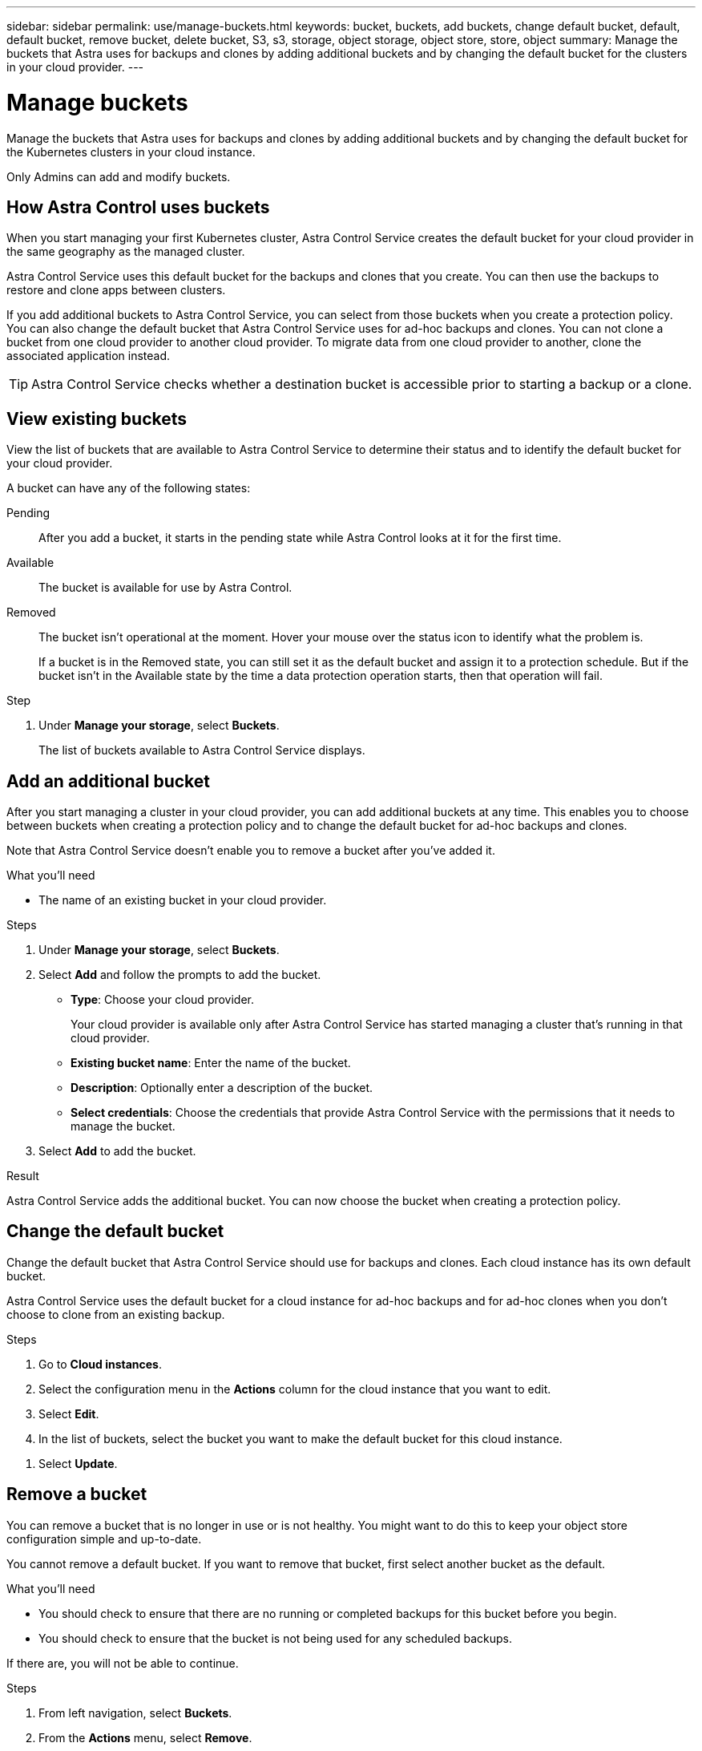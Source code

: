---
sidebar: sidebar
permalink: use/manage-buckets.html
keywords: bucket, buckets, add buckets, change default bucket, default, default bucket, remove bucket, delete bucket, S3, s3, storage, object storage, object store, store, object
summary: Manage the buckets that Astra uses for backups and clones by adding additional buckets and by changing the default bucket for the clusters in your cloud provider.
---

= Manage buckets
:hardbreaks:
:icons: font
:imagesdir: ../media/use/

[.lead]
Manage the buckets that Astra uses for backups and clones by adding additional buckets and by changing the default bucket for the Kubernetes clusters in your cloud instance.

Only Admins can add and modify buckets.

== How Astra Control uses buckets

When you start managing your first Kubernetes cluster, Astra Control Service creates the default bucket for your cloud provider in the same geography as the managed cluster.

Astra Control Service uses this default bucket for the backups and clones that you create. You can then use the backups to restore and clone apps between clusters.

If you add additional buckets to Astra Control Service, you can select from those buckets when you create a protection policy. You can also change the default bucket that Astra Control Service uses for ad-hoc backups and clones. You can not clone a bucket from one cloud provider to another cloud provider. To migrate data from one cloud provider to another, clone the associated application instead.

TIP: Astra Control Service checks whether a destination bucket is accessible prior to starting a backup or a clone.

== View existing buckets

View the list of buckets that are available to Astra Control Service to determine their status and to identify the default bucket for your cloud provider.

A bucket can have any of the following states:

Pending:: After you add a bucket, it starts in the pending state while Astra Control looks at it for the first time.

Available:: The bucket is available for use by Astra Control.

Removed:: The bucket isn't operational at the moment. Hover your mouse over the status icon to identify what the problem is.
+
If a bucket is in the Removed state, you can still set it as the default bucket and assign it to a protection schedule. But if the bucket isn't in the Available state by the time a data protection operation starts, then that operation will fail.

.Step

. Under *Manage your storage*, select *Buckets*.
+
The list of buckets available to Astra Control Service displays.
//+
//As you can see from the following example, there is only one bucket available: the default bucket that Astra created.
//+
//image:screenshot_buckets_list.png[A screenshot that shows one bucket in the Buckets page.]

== Add an additional bucket

After you start managing a cluster in your cloud provider, you can add additional buckets at any time. This enables you to choose between buckets when creating a protection policy and to change the default bucket for ad-hoc backups and clones.

Note that Astra Control Service doesn't enable you to remove a bucket after you've added it.

.What you'll need

* The name of an existing bucket in your cloud provider.
ifdef::azure[]
* If your bucket is in Azure, it must belong to the resource group named _astra-backup-rg_.
endif::azure[]

.Steps

. Under *Manage your storage*, select *Buckets*.

. Select *Add* and follow the prompts to add the bucket.
+
* *Type*: Choose your cloud provider.
+
Your cloud provider is available only after Astra Control Service has started managing a cluster that's running in that cloud provider.

* *Existing bucket name*: Enter the name of the bucket.

* *Description*: Optionally enter a description of the bucket.
ifdef::azure[]
* *Storage account* (Azure only): Enter the name of your Azure storage account. This bucket must belong to the resource group named _astra-backup-rg_.
endif::azure[]
ifdef::aws[]
* *S3 server name or IP address* (AWS only): Enter the fully qualified domain name of the S3 endpoint that corresponds with your region, without `https://`. See https://docs.aws.amazon.com/general/latest/gr/s3.html[the Amazon documentation^] for more information.
endif::aws[]
//* *Make this bucket the default bucket for this cloud*: Choose whether you would like to use this bucket as the default bucket for ad-hoc backups and clones. (removed in PI-7 as part of multi hyperscaler feature)

* *Select credentials*: Choose the credentials that provide Astra Control Service with the permissions that it needs to manage the bucket.
//+
//Here's an example that shows adding a new bucket in Google Cloud Platform.
//+
//image:screenshot_buckets_add.png[A screenshot that shows one bucket in the Buckets page.]

. Select *Add* to add the bucket.

.Result

Astra Control Service adds the additional bucket. You can now choose the bucket when creating a protection policy.

== Change the default bucket

Change the default bucket that Astra Control Service should use for backups and clones. Each cloud instance has its own default bucket.

Astra Control Service uses the default bucket for a cloud instance for ad-hoc backups and for ad-hoc clones when you don't choose to clone from an existing backup.

.Steps

. Go to *Cloud instances*.

. Select the configuration menu in the *Actions* column for the cloud instance that you want to edit.

. Select *Edit*.

. In the list of buckets, select the bucket you want to make the default bucket for this cloud instance.

// . Select *Make this bucket the default bucket for this cloud*. (Went away in PI-7)

. Select *Update*.

== Remove a bucket

You can remove a bucket that is no longer in use or is not healthy. You might want to do this to keep your object store configuration simple and up-to-date.

You cannot remove a default bucket. If you want to remove that bucket, first select another bucket as the default.

.What you'll need

* You should check to ensure that there are no running or completed backups for this bucket before you begin.
* You should check to ensure that the bucket is not being used for any scheduled backups.

If there are, you will not be able to continue.


.Steps
. From left navigation, select *Buckets*.
. From the *Actions* menu, select *Remove*.

+
NOTE: Astra Control ensures first that there are no schedule policies using the bucket for backups and that there are no active backups in the bucket you are about to remove.

. Type "remove" to confirm the action.
. Select *Yes, remove bucket*.

== Find more information

* https://docs.netapp.com/us-en/astra-automation/index.html[Use the Astra Control API^]
